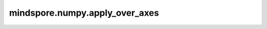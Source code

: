 mindspore.numpy.apply_over_axes
=================================

.. py:function:: mindspore.numpy.apply_over_axes(func, a, axes)

    在多个轴上重复应用 ``func`` 函数。 ``res = func(a, axis)`` ，其中 ``axis`` 是 ``axes`` 的第一个元素。函数返回的结果 ``res`` 具有与 ``a`` 相同的维度或少一个维度。如果 ``res`` 比 ``a`` 少一个维度，则在 ``aixs`` 之前插入一个维度。然后将 ``res`` 作为 ``func`` 的第一个参数，对 ``axes`` 中的每个轴重复调用 ``func`` 。

    参数：
        - **func** (function) – 该函数必须有两个参数 ``a`` ， ``axis`` 。 
        - **a** (Union[int, float, bool, list, tuple, Tensor]) – 输入的Tensor。
        - **axes** (Union[int, list, tuple]) – 应用 ``func`` 函数的轴。输入元素必须是整数

    返回：
        Tensor，维度与 ``a`` 的相同，但shape可以不同。这取决于 ``func`` 函数是否改变输出的shape。

    异常：
        - **TypeError** – 如果输入的 ``a`` 不是类似数组的对象，或者 ``axes`` 参数的类型不是int型或int型的序列。
        - **ValueError** – 如果 ``axes`` 中的轴重复或超出索引范围。